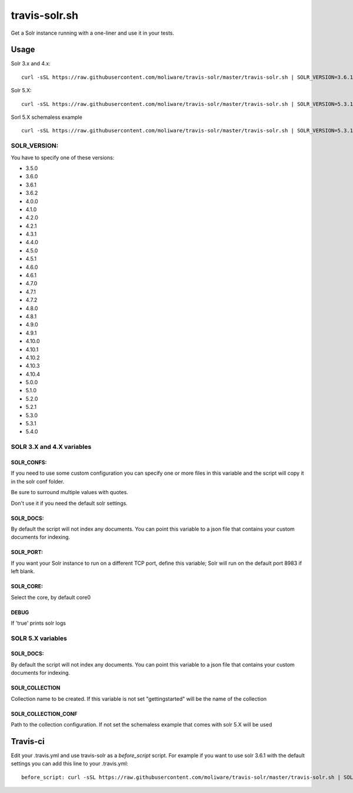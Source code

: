 travis-solr.sh
==============

Get a Solr instance running with a one-liner and use it in your tests.


Usage
-----

Solr 3.x and 4.x:

::

  curl -sSL https://raw.githubusercontent.com/moliware/travis-solr/master/travis-solr.sh | SOLR_VERSION=3.6.1 SOLR_CONFS="schema.xml solrconfig.xml" SOLR_DOCS=custom_docs.json bash

Solr 5.X:

::

  curl -sSL https://raw.githubusercontent.com/moliware/travis-solr/master/travis-solr.sh | SOLR_VERSION=5.3.1 SOLR_COLLECTION=collection_name SOLR_COLLECTION_CONF=path/to/your/custom/conf SOLR_DOCS=custom_docs.json bash

Sorl 5.X schemaless example

::

  curl -sSL https://raw.githubusercontent.com/moliware/travis-solr/master/travis-solr.sh | SOLR_VERSION=5.3.1 SOLR_DOCS=custom_docs.json bash

SOLR_VERSION:
.............

You have to specify one of these versions:

- 3.5.0
- 3.6.0
- 3.6.1
- 3.6.2
- 4.0.0
- 4.1.0
- 4.2.0
- 4.2.1
- 4.3.1
- 4.4.0
- 4.5.0
- 4.5.1
- 4.6.0
- 4.6.1
- 4.7.0
- 4.7.1
- 4.7.2
- 4.8.0
- 4.8.1
- 4.9.0
- 4.9.1
- 4.10.0
- 4.10.1
- 4.10.2
- 4.10.3
- 4.10.4
- 5.0.0
- 5.1.0
- 5.2.0
- 5.2.1
- 5.3.0
- 5.3.1
- 5.4.0

SOLR 3.X and 4.X variables
..........................


SOLR_CONFS:
:::::::::::

If you need to use some custom configuration you can specify one or more files
in this variable and the script will copy it in the solr conf folder.

Be sure to surround multiple values with quotes.

Don't use it if you need the default solr settings.

SOLR_DOCS:
::::::::::

By default the script will not index any documents. You can point
this variable to a json file that contains your custom documents for indexing.

SOLR_PORT:
::::::::::

If you want your Solr instance to run on a different TCP port, define this variable;
Solr will run on the default port 8983 if left blank.

SOLR_CORE:
::::::::::

Select the core, by default core0

DEBUG
:::::

If 'true' prints solr logs

SOLR 5.X variables
..................

SOLR_DOCS:
::::::::::

By default the script will not index any documents. You can point
this variable to a json file that contains your custom documents for indexing.

SOLR_COLLECTION
:::::::::::::::

Collection name to be created. If this variable is not set "gettingstarted" will be the name of the collection

SOLR_COLLECTION_CONF
::::::::::::::::::::

Path to the collection configuration. If not set the schemaless example that comes with solr 5.X will be used


Travis-ci
---------

Edit your .travis.yml and use travis-solr as a *before_script* script.
For example if you want to use solr 3.6.1 with the default settings you can add this
line to your .travis.yml: ::

  before_script: curl -sSL https://raw.githubusercontent.com/moliware/travis-solr/master/travis-solr.sh | SOLR_VERSION=3.6.1 bash
